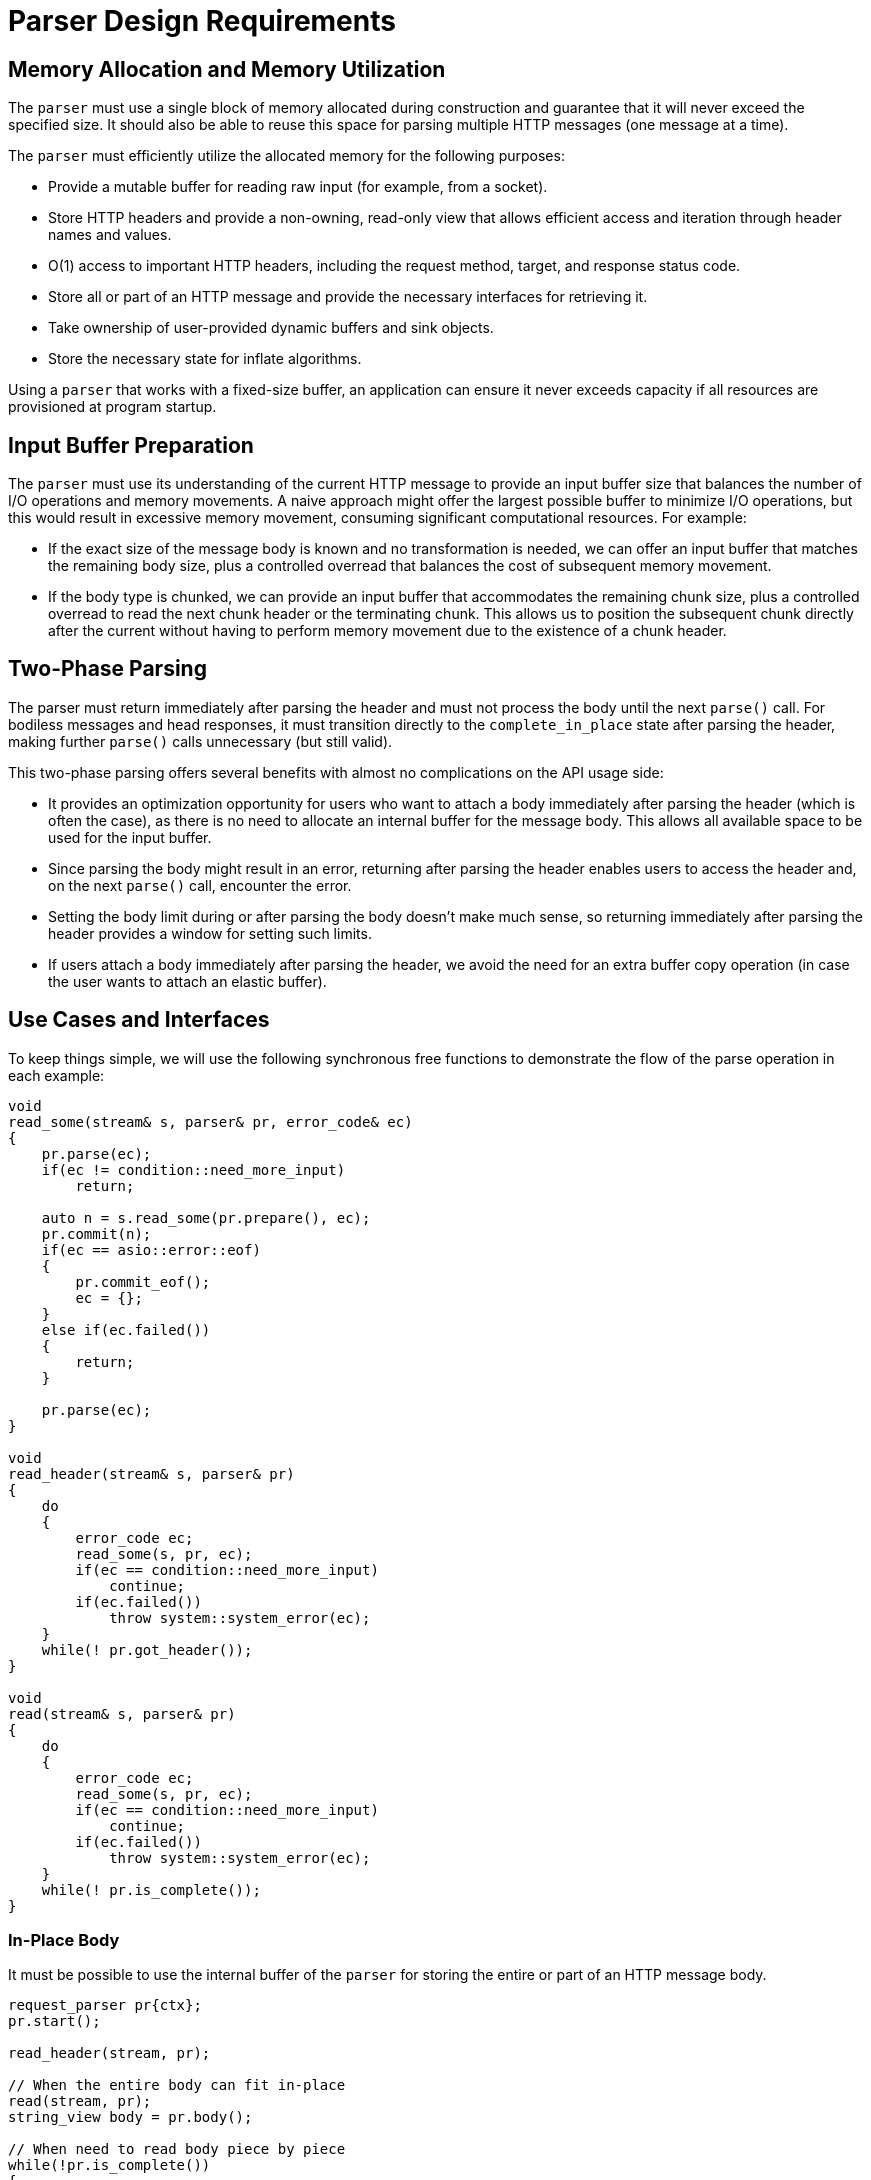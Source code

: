 //
// Copyright (c) 2024 Mohammad Nejati
//
// Distributed under the Boost Software License, Version 1.0. (See accompanying
// file LICENSE_1_0.txt or copy at https://www.boost.org/LICENSE_1_0.txt)
//
// Official repository: https://github.com/cppalliance/http_proto
//

= Parser Design Requirements

== Memory Allocation and Memory Utilization

The `parser` must use a single block of memory allocated during construction and
guarantee that it will never exceed the specified size. It should also be able
to reuse this space for parsing multiple HTTP messages (one message at a time).

The `parser` must efficiently utilize the allocated memory for the following
purposes:

- Provide a mutable buffer for reading raw input (for example, from a socket).
- Store HTTP headers and provide a non-owning, read-only view that allows
  efficient access and iteration through header names and values.
- O(1) access to important HTTP headers, including the request method, target,
  and response status code.
- Store all or part of an HTTP message and provide the necessary interfaces for
  retrieving it.
- Take ownership of user-provided dynamic buffers and sink objects.
- Store the necessary state for inflate algorithms.

Using a `parser` that works with a fixed-size buffer, an application can ensure
it never exceeds capacity if all resources are provisioned at program startup.

== Input Buffer Preparation

The `parser` must use its understanding of the current HTTP message to provide
an input buffer size that balances the number of I/O operations and memory
movements. A naive approach might offer the largest possible buffer to minimize
I/O operations, but this would result in excessive memory movement, consuming
significant computational resources. For example:

- If the exact size of the message body is known and no transformation is
  needed, we can offer an input buffer that matches the remaining body size,
  plus a controlled overread that balances the cost of subsequent memory
  movement.
- If the body type is chunked, we can provide an input buffer that accommodates
  the remaining chunk size, plus a controlled overread to read the next chunk
  header or the terminating chunk. This allows us to position the subsequent
  chunk directly after the current without having to perform memory movement
  due to the existence of a chunk header.

== Two-Phase Parsing  

The parser must return immediately after parsing the header and must not process
the body until the next `parse()` call. For bodiless messages and head
responses, it must transition directly to the `complete_in_place` state after
parsing the header, making further `parse()` calls unnecessary (but still
valid).

This two-phase parsing offers several benefits with almost no complications on
the API usage side:

- It provides an optimization opportunity for users who want to attach a body
  immediately after parsing the header (which is often the case), as there is no
  need to allocate an internal buffer for the message body. This allows all
  available space to be used for the input buffer.
- Since parsing the body might result in an error, returning after parsing the
  header enables users to access the header and, on the next `parse()` call,
  encounter the error.
- Setting the body limit during or after parsing the body doesn’t make much
  sense, so returning immediately after parsing the header provides a window for
  setting such limits.
- If users attach a body immediately after parsing the header, we avoid the
  need for an extra buffer copy operation (in case the user wants to attach an
  elastic buffer).

== Use Cases and Interfaces

To keep things simple, we will use the following synchronous free functions to
demonstrate the flow of the parse operation in each example:

[source,cpp]
----
void
read_some(stream& s, parser& pr, error_code& ec)
{
    pr.parse(ec);
    if(ec != condition::need_more_input)
        return;

    auto n = s.read_some(pr.prepare(), ec);
    pr.commit(n);
    if(ec == asio::error::eof)
    {
        pr.commit_eof();
        ec = {};
    }
    else if(ec.failed())
    {
        return;
    }

    pr.parse(ec);
}

void
read_header(stream& s, parser& pr)
{
    do
    {
        error_code ec;
        read_some(s, pr, ec);
        if(ec == condition::need_more_input)
            continue;
        if(ec.failed())
            throw system::system_error(ec);
    }
    while(! pr.got_header());
}

void
read(stream& s, parser& pr)
{      
    do
    {
        error_code ec;
        read_some(s, pr, ec);
        if(ec == condition::need_more_input)
            continue;
        if(ec.failed())
            throw system::system_error(ec);
    }
    while(! pr.is_complete());
}
----


=== In-Place Body

It must be possible to use the internal buffer of the `parser` for storing the
entire or part of an HTTP message body.

[source,cpp]
----
request_parser pr{ctx};
pr.start();

read_header(stream, pr);

// When the entire body can fit in-place
read(stream, pr);
string_view body = pr.body();

// When need to read body piece by piece
while(!pr.is_complete())
{
    read_some(stream, pr);
    auto cbs = pr.pull_body();
    pr.consume_body(buffer::buffer_size(cbs));
}
----


=== Sink Body

A `sink`-like body enables algorithms to read body contents directly from the
`parser` 's internal buffer, either in one step or multiple steps, such as when
writing the body to a file. The `parser` takes ownership of the `sink` object,
drives the algorithm, and provides a `ConstBufferSequence` by calling the
relevant virtual interfaces on the `sink`.

[source,cpp]
----
response_parser pr{ctx};
pr.start();

read_header(stream, pr);

http_proto::file file;
system::error_code ec;
file.open("./index.html", file_mode::write_new, ec);
if(ec.failed())
    return ec;

pr.set_body<file_body>(std::move(file));

read(stream, pr);
----


=== Dynamic Buffer

Using the dynamic buffer interface, the `parser` can store body contents
directly into the user-provided buffer or container, avoiding double copying.

[source,cpp]
----
response_parser pr{ctx};
pr.start();

read_header(stream, pr);

std::string body;
pr.set_body(buffers::dynamic_for(body));

read(stream, pr);
----


=== Accessing Buffered Data

The HTTP/1.1 protocol allows upgrading an established connection to a different
protocol by sending an upgrade request and receiving a `101 Switching Protocols`
status code in response. During this process, the `parser` might overread the
HTTP response, such as reading part or all of a WebSocket frame after the
response. The `parser` must provide a way to access this buffered data so it can
be passed to another entity, like a WebSocket stream object.

[source,cpp]
----
response_parser pr{ctx};
pr.start();

read_header(stream, pr);

if(is_upgrade_successful(pr.get()))
{
    auto cbs = pr.buffered_data();
    // Pass the buffered data to the next layer ...
}
----
